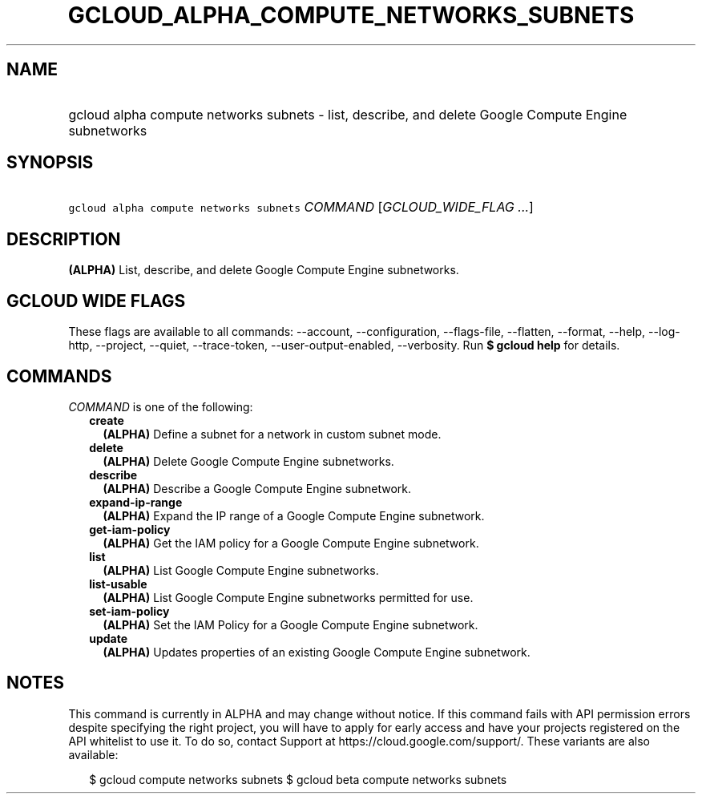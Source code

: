 
.TH "GCLOUD_ALPHA_COMPUTE_NETWORKS_SUBNETS" 1



.SH "NAME"
.HP
gcloud alpha compute networks subnets \- list, describe, and delete Google Compute Engine subnetworks



.SH "SYNOPSIS"
.HP
\f5gcloud alpha compute networks subnets\fR \fICOMMAND\fR [\fIGCLOUD_WIDE_FLAG\ ...\fR]



.SH "DESCRIPTION"

\fB(ALPHA)\fR List, describe, and delete Google Compute Engine subnetworks.



.SH "GCLOUD WIDE FLAGS"

These flags are available to all commands: \-\-account, \-\-configuration,
\-\-flags\-file, \-\-flatten, \-\-format, \-\-help, \-\-log\-http, \-\-project,
\-\-quiet, \-\-trace\-token, \-\-user\-output\-enabled, \-\-verbosity. Run \fB$
gcloud help\fR for details.



.SH "COMMANDS"

\f5\fICOMMAND\fR\fR is one of the following:

.RS 2m
.TP 2m
\fBcreate\fR
\fB(ALPHA)\fR Define a subnet for a network in custom subnet mode.

.TP 2m
\fBdelete\fR
\fB(ALPHA)\fR Delete Google Compute Engine subnetworks.

.TP 2m
\fBdescribe\fR
\fB(ALPHA)\fR Describe a Google Compute Engine subnetwork.

.TP 2m
\fBexpand\-ip\-range\fR
\fB(ALPHA)\fR Expand the IP range of a Google Compute Engine subnetwork.

.TP 2m
\fBget\-iam\-policy\fR
\fB(ALPHA)\fR Get the IAM policy for a Google Compute Engine subnetwork.

.TP 2m
\fBlist\fR
\fB(ALPHA)\fR List Google Compute Engine subnetworks.

.TP 2m
\fBlist\-usable\fR
\fB(ALPHA)\fR List Google Compute Engine subnetworks permitted for use.

.TP 2m
\fBset\-iam\-policy\fR
\fB(ALPHA)\fR Set the IAM Policy for a Google Compute Engine subnetwork.

.TP 2m
\fBupdate\fR
\fB(ALPHA)\fR Updates properties of an existing Google Compute Engine
subnetwork.


.RE
.sp

.SH "NOTES"

This command is currently in ALPHA and may change without notice. If this
command fails with API permission errors despite specifying the right project,
you will have to apply for early access and have your projects registered on the
API whitelist to use it. To do so, contact Support at
https://cloud.google.com/support/. These variants are also available:

.RS 2m
$ gcloud compute networks subnets
$ gcloud beta compute networks subnets
.RE

